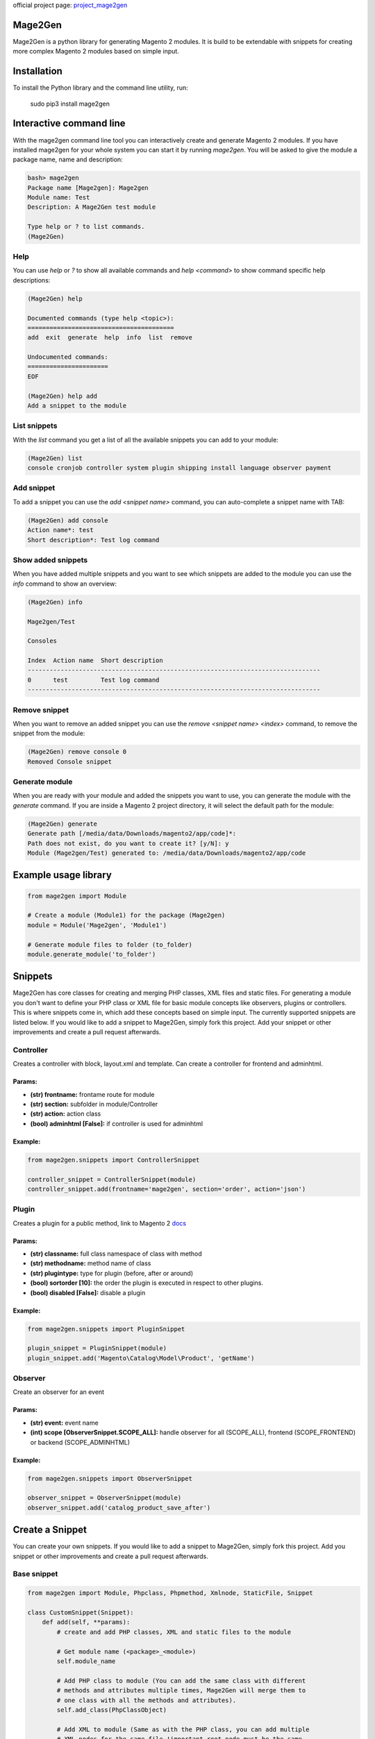 official project page: `project_mage2gen`_





.. image:: https://travis-ci.org/krukas/Mage2Gen.svg?branch=master
    :target: https://travis-ci.org/krukas/Mage2Gen
    
Mage2Gen
========
Mage2Gen is a python library for generating Magento 2 modules. It is
build to be extendable with snippets for creating more complex Magento 2
modules based on simple input.

Installation
============
To install the Python library and the command line utility, run:

    sudo pip3 install mage2gen

Interactive command line
========================
With the mage2gen command line tool you can interactively create and generate Magento 2 modules.
If you have installed mage2gen for your whole system you can start it by running *mage2gen*.
You will be asked to give the module a package name, name and description:

.. code:: bash

    bash> mage2gen
    Package name [Mage2gen]: Mage2gen
    Module name: Test
    Description: A Mage2Gen test module
    
    Type help or ? to list commands.
    (Mage2Gen) 

Help
~~~~
You can use *help* or *?* to show all available commands and *help <command>* to show command specific help descriptions: 

.. code:: bash

    (Mage2Gen) help
    
    Documented commands (type help <topic>):
    ========================================
    add  exit  generate  help  info  list  remove
    
    Undocumented commands:
    ======================
    EOF
    
    (Mage2Gen) help add
    Add a snippet to the module

List snippets
~~~~~~~~~~~~~
With the *list* command you get a list of all the available snippets you can add to your module:

.. code:: bash

    (Mage2Gen) list
    console cronjob controller system plugin shipping install language observer payment

Add snippet
~~~~~~~~~~~
To add a snippet you can use the *add <snippet name>* command, you can auto-complete a snippet name with TAB:

.. code:: bash
    
    (Mage2Gen) add console
    Action name*: test
    Short description*: Test log command

Show added snippets
~~~~~~~~~~~~~~~~~~~
When you have added multiple snippets and you want to see which snippets are added to the module you can use the *info* command to show an overview:

.. code:: bash

    (Mage2Gen) info
    
    Mage2gen/Test
    
    Consoles
    
    Index  Action name  Short description  
    --------------------------------------------------------------------------------
    0      test         Test log command   
    --------------------------------------------------------------------------------

Remove snippet
~~~~~~~~~~~~~~
When you want to remove an added snippet you can use the *remove <snippet name> <index>* command, to remove the snippet from the module:

.. code:: bash

    (Mage2Gen) remove console 0
    Removed Console snippet

Generate module
~~~~~~~~~~~~~~~
When you are ready with your module and added the snippets you want to use, you can generate the module with the *generate* command. If you are inside a Magento 2 project directory, it will select the default path for the module:

.. code:: bash

    (Mage2Gen) generate
    Generate path [/media/data/Downloads/magento2/app/code]*: 
    Path does not exist, do you want to create it? [y/N]: y
    Module (Mage2gen/Test) generated to: /media/data/Downloads/magento2/app/code

Example usage library
=====================

.. code:: python

    from mage2gen import Module

    # Create a module (Module1) for the package (Mage2gen)
    module = Module('Mage2gen', 'Module1')

    # Generate module files to folder (to_folder)
    module.generate_module('to_folder')

Snippets
========

Mage2Gen has core classes for creating and merging PHP classes, XML
files and static files. For generating a module you don't want to define
your PHP class or XML file for basic module concepts like observers,
plugins or controllers. This is where snippets come in, which add these
concepts based on simple input. The currently supported snippets are
listed below. If you would like to add a snippet to Mage2Gen, simply fork this
project. Add your snippet or other improvements and create a pull request afterwards.

Controller
~~~~~~~~~~

Creates a controller with block, layout.xml and template. Can create a
controller for frontend and adminhtml.

Params:
-------
- **(str) frontname:** frontame route for module 
- **(str) section:** subfolder in module/Controller 
- **(str) action:** action class 
- **(bool) adminhtml [False]:** if controller is used for adminhtml

Example:
--------
.. code:: python

    from mage2gen.snippets import ControllerSnippet

    controller_snippet = ControllerSnippet(module)
    controller_snippet.add(frontname='mage2gen', section='order', action='json')

Plugin
~~~~~~

Creates a plugin for a public method, link to Magento 2 `docs`_

Params:
-------
- **(str) classname:** full class namespace of class with method 
- **(str) methodname:** method name of class 
- **(str) plugintype:** type for plugin (before, after or around) 
- **(bool) sortorder [10]:** the order the plugin is executed in respect to other plugins. 
- **(bool) disabled [False]:** disable a plugin

Example:
--------
.. code:: python

    from mage2gen.snippets import PluginSnippet

    plugin_snippet = PluginSnippet(module)
    plugin_snippet.add('Magento\Catalog\Model\Product', 'getName')

Observer
~~~~~~~~

Create an observer for an event

Params:
-------
- **(str) event:** event name 
- **(int) scope [ObserverSnippet.SCOPE\_ALL]:** handle observer for all (SCOPE\_ALL), frontend (SCOPE\_FRONTEND) or backend (SCOPE\_ADMINHTML)

Example:
--------
.. code:: python

    from mage2gen.snippets import ObserverSnippet

    observer_snippet = ObserverSnippet(module)
    observer_snippet.add('catalog_product_save_after')

Create a Snippet
================

You can create your own snippets. If you would like to add a snippet to
Mage2Gen, simply fork this project. Add you snippet or other improvements
and create a pull request afterwards.

Base snippet
~~~~~~~~~~~~

.. code:: python

    from mage2gen import Module, Phpclass, Phpmethod, Xmlnode, StaticFile, Snippet

    class CustomSnippet(Snippet):
        def add(self, **params):
            # create and add PHP classes, XML and static files to the module
            
            # Get module name (<package>_<module>)
            self.module_name
            
            # Add PHP class to module (You can add the same class with different 
            # methods and attributes multiple times, Mage2Gen will merge them to 
            # one class with all the methods and attributes).
            self.add_class(PhpClassObject)
            
            # Add XML to module (Same as with the PHP class, you can add multiple
            # XML nodes for the same file !important root node must be the same.
            # An XML node will be merged when the node name and the XML attributes 
            # name or id  are the same. When creating a node you can define which
            # attributes make the node unique, default is name and id).
            self.add_xml('full/path/to/xml/with/file/name', XmlNodeObject)
            
            # Add static file
            self.add_static_file('path/to/file/location', StaticFileObject)

Adding a PHP class
~~~~~~~~~~~~~~~~~~

TODO

Adding XML file
~~~~~~~~~~~~~~~

TODO

Adding Static file
~~~~~~~~~~~~~~~~~~

TODO

TODO
====

-  Increase test coverage.
-  Adding more snippets:
    -  Model attributes
    -  Custom models with adminhtml grid
    -  Adding fields to checkout process
    
Example implementation:
~~~~~~~~~~~~~~~~~~~~~~~

- Interactive command line
- Mage2gen Online Magento 2 Module Creator `mage2gen`_    

.. _docs: http://devdocs.magento.com/guides/v2.0/extension-dev-guide/plugins.html
.. _mage2gen: http://mage2gen.com
.. _project_mage2gen: https://github.com/krukas/Mage2Gen
